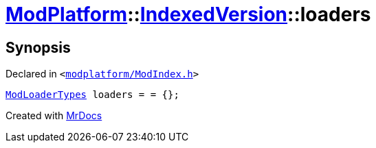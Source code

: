 [#ModPlatform-IndexedVersion-loaders]
= xref:ModPlatform.adoc[ModPlatform]::xref:ModPlatform/IndexedVersion.adoc[IndexedVersion]::loaders
:relfileprefix: ../../
:mrdocs:


== Synopsis

Declared in `&lt;https://github.com/PrismLauncher/PrismLauncher/blob/develop/launcher/modplatform/ModIndex.h#L104[modplatform&sol;ModIndex&period;h]&gt;`

[source,cpp,subs="verbatim,replacements,macros,-callouts"]
----
xref:ModPlatform/ModLoaderTypes.adoc[ModLoaderTypes] loaders = &equals; &lcub;&rcub;;
----



[.small]#Created with https://www.mrdocs.com[MrDocs]#
